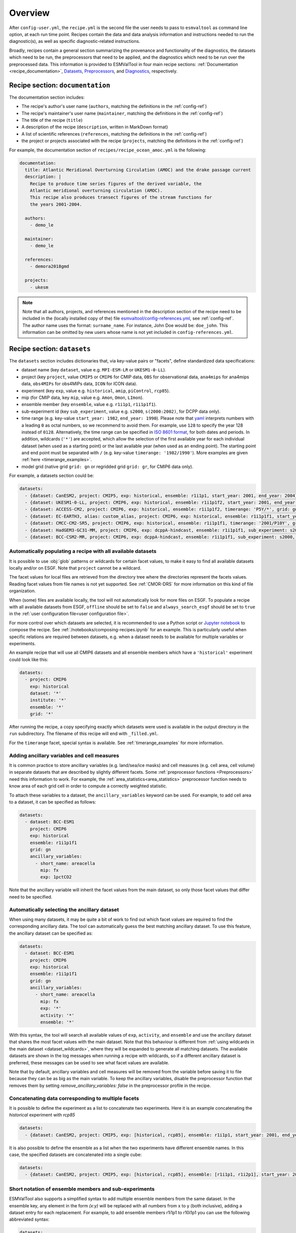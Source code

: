 .. _recipe_overview:

Overview
********

After ``config-user.yml``, the ``recipe.yml`` is the second file the user needs
to pass to ``esmvaltool`` as command line option, at each run time point.
Recipes contain the data and data analysis information and instructions needed
to run the diagnostic(s), as well as specific diagnostic-related instructions.

Broadly, recipes contain a general section summarizing the provenance and
functionality of the diagnostics, the datasets which need to be run, the
preprocessors that need to be applied, and the diagnostics which need to be run
over the preprocessed data. This information is provided to ESMValTool in four
main recipe sections: :ref:`Documentation <recipe_documentation>`, Datasets_,
Preprocessors_, and Diagnostics_, respectively.

.. _recipe_documentation:

Recipe section: ``documentation``
=================================

The documentation section includes:

- The recipe's author's user name (``authors``, matching the definitions in the
  :ref:`config-ref`)
- The recipe's maintainer's user name (``maintainer``, matching the definitions in the
  :ref:`config-ref`)
- The title of the recipe (``title``)
- A description of the recipe (``description``, written in MarkDown format)
- A list of scientific references (``references``, matching the definitions in
  the :ref:`config-ref`)
- the project or projects associated with the recipe (``projects``, matching
  the definitions in the :ref:`config-ref`)

For example, the documentation section of ``recipes/recipe_ocean_amoc.yml`` is
the following:

.. code-block:: yaml

    documentation:
      title: Atlantic Meridional Overturning Circulation (AMOC) and the drake passage current
      description: |
        Recipe to produce time series figures of the derived variable, the
        Atlantic meridional overturning circulation (AMOC).
        This recipe also produces transect figures of the stream functions for
        the years 2001-2004.

      authors:
        - demo_le

      maintainer:
        - demo_le

      references:
        - demora2018gmd

      projects:
        - ukesm

.. note::

   Note that all authors, projects, and references mentioned in the description
   section of the recipe need to be included in the (locally installed copy of the) file
   `esmvaltool/config-references.yml <https://github.com/ESMValGroup/ESMValTool/blob/main/esmvaltool/config-references.yml>`_,
   see :ref:`config-ref`.
   The author name uses the format: ``surname_name``. For instance, John
   Doe would be: ``doe_john``. This information can be omitted by new users
   whose name is not yet included in ``config-references.yml``.

.. _Datasets:

Recipe section: ``datasets``
============================

The ``datasets`` section includes dictionaries that, via key-value pairs or
"facets", define standardized data specifications:

- dataset name (key ``dataset``, value e.g. ``MPI-ESM-LR`` or ``UKESM1-0-LL``).
- project (key ``project``, value ``CMIP5`` or ``CMIP6`` for CMIP data,
  ``OBS`` for observational data, ``ana4mips`` for ana4mips data,
  ``obs4MIPs`` for obs4MIPs data, ``ICON`` for ICON data).
- experiment (key ``exp``, value e.g. ``historical``, ``amip``, ``piControl``,
  ``rcp85``).
- mip (for CMIP data, key ``mip``, value e.g. ``Amon``, ``Omon``, ``LImon``).
- ensemble member (key ``ensemble``, value e.g. ``r1i1p1``, ``r1i1p1f1``).
- sub-experiment id (key ``sub_experiment``, value e.g. ``s2000``,
  ``s(2000:2002)``, for DCPP data only).
- time range (e.g. key-value ``start_year: 1982``, ``end_year: 1990``).
  Please note that `yaml`_ interprets numbers with a leading ``0`` as octal
  numbers, so we recommend to avoid them. For example, use ``128`` to specify
  the year 128 instead of ``0128``.
  Alternatively, the time range can be specified in `ISO 8601 format
  <https://en.wikipedia.org/wiki/ISO_8601>`_, for both dates and periods.
  In addition, wildcards (``'*'``) are accepted, which allow the selection of
  the first available year for each individual dataset (when used as a starting
  point) or the last available year (when used as an ending point).
  The starting point and end point must be separated with ``/`` (e.g. key-value
  ``timerange: '1982/1990'``).
  More examples are given :ref:`here <timerange_examples>`.
- model grid (native grid ``grid: gn`` or regridded grid ``grid: gr``, for
  CMIP6 data only).

For example, a datasets section could be:

.. code-block:: yaml

    datasets:
      - {dataset: CanESM2, project: CMIP5, exp: historical, ensemble: r1i1p1, start_year: 2001, end_year: 2004}
      - {dataset: UKESM1-0-LL, project: CMIP6, exp: historical, ensemble: r1i1p1f2, start_year: 2001, end_year: 2004, grid: gn}
      - {dataset: ACCESS-CM2, project: CMIP6, exp: historical, ensemble: r1i1p1f2, timerange: 'P5Y/*', grid: gn}
      - {dataset: EC-EARTH3, alias: custom_alias, project: CMIP6, exp: historical, ensemble: r1i1p1f1, start_year: 2001, end_year: 2004, grid: gn}
      - {dataset: CMCC-CM2-SR5, project: CMIP6, exp: historical, ensemble: r1i1p1f1, timerange: '2001/P10Y', grid: gn}
      - {dataset: HadGEM3-GC31-MM, project: CMIP6, exp: dcppA-hindcast, ensemble: r1i1p1f1, sub_experiment: s2000, grid: gn, start_year: 2000, end_year, 2002}
      - {dataset: BCC-CSM2-MR, project: CMIP6, exp: dcppA-hindcast, ensemble: r1i1p1f1, sub_experiment: s2000, grid: gn, timerange: '*'}

.. _dataset_wildcards:

Automatically populating a recipe with all available datasets
-------------------------------------------------------------

It is possible to use :obj:`glob` patterns or wildcards for certain facet
values, to make it easy to find all available datasets locally and/or on ESGF.
Note that ``project`` cannot be a wildcard.

The facet values for local files are retrieved from the directory tree where the
directories represent the facets values.
Reading facet values from file names is not yet supported.
See :ref:`CMOR-DRS` for more information on this kind of file organization.

When (some) files are available locally, the tool will not automatically look
for more files on ESGF. To populate a recipe with all available datasets from
ESGF, ``offline`` should be set to ``false`` and ``always_search_esgf`` should
be set to ``true`` in the
:ref:`user configuration file<user configuration file>`.

For more control over which datasets are selected, it is recommended to use
a Python script or `Jupyter notebook <https://jupyter.org/>`_ to compose
the recipe.
See :ref:`/notebooks/composing-recipes.ipynb` for an example.
This is particularly useful when specific relations are required between
datasets, e.g. when a dataset needs to be available for multiple variables
or experiments.

An example recipe that will use all CMIP6 datasets and all ensemble members
which have a ``'historical'`` experiment could look like this:

.. code-block:: yaml

  datasets:
    - project: CMIP6
      exp: historical
      dataset: '*'
      institute: '*'
      ensemble: '*'
      grid: '*'

After running the recipe, a copy specifying exactly which datasets were used
is available in the output directory in the ``run`` subdirectory.
The filename of this recipe will end with ``_filled.yml``.

For the ``timerange`` facet, special syntax is available.
See :ref:`timerange_examples` for more information.

.. _ancillary_variables:

Adding ancillary variables and cell measures
--------------------------------------------

It is common practice to store ancillary variables (e.g. land/sea/ice masks)
and cell measures (e.g. cell area, cell volume) in separate datasets that are
described by slightly different facets.
Some :ref:`preprocessor functions <Preprocessors>` need this information to
work.
For example, the :ref:`area_statistics<area_statistics>` preprocessor function
needs to know area of each grid cell in order to compute a correctly weighted
statistic.

To attach these variables to a dataset, the ``ancillary_variables`` keyword can
be used.
For example, to add cell area to a dataset, it can be specified as follows:

.. code-block:: yaml

  datasets:
    - dataset: BCC-ESM1
      project: CMIP6
      exp: historical
      ensemble: r1i1p1f1
      grid: gn
      ancillary_variables:
        - short_name: areacella
          mip: fx
          exp: 1pctCO2

Note that the ancillary variable will inherit the facet values from the main
dataset, so only those facet values that differ need to be specified.

.. _ancillary_dataset_wildcards:

Automatically selecting the ancillary dataset
---------------------------------------------

When using many datasets, it may be quite a bit of work to find out which facet
values are required to find the corresponding ancillary data.
The tool can automatically guess the best matching ancillary dataset.
To use this feature, the ancillary dataset can be specified as:

.. code-block:: yaml

  datasets:
    - dataset: BCC-ESM1
      project: CMIP6
      exp: historical
      ensemble: r1i1p1f1
      grid: gn
      ancillary_variables:
        - short_name: areacella
          mip: fx
          exp: '*'
          activity: '*'
          ensemble: '*'

With this syntax, the tool will search all available values of ``exp``,
``activity``, and ``ensemble`` and use the ancillary dataset that shares the
most facet values with the main dataset.
Note that this behaviour is different from
:ref:`using wildcards in the main dataset <dataset_wildcards>`,
where they will be expanded to generate all matching datasets.
The available datasets are shown in the log messages when running a recipe
with wildcards, so if a different ancillary dataset is preferred, these messages
can be used to see what facet values are available.

Note that by default, ancillary variables and cell measures will be removed
from the variable before saving it to file because they can be as big as the
main variable.
To keep the ancillary variables, disable the preprocessor function that removes
them by setting `remove_ancillary_variables: false` in the preprocessor profile
in the recipe.

Concatenating data corresponding to multiple facets
---------------------------------------------------

It is possible to define the experiment as a list to concatenate two experiments.
Here it is an example concatenating the `historical` experiment with `rcp85`

.. code-block:: yaml

    datasets:
      - {dataset: CanESM2, project: CMIP5, exp: [historical, rcp85], ensemble: r1i1p1, start_year: 2001, end_year: 2004}

It is also possible to define the ensemble as a list when the two experiments have different ensemble names.
In this case, the specified datasets are concatenated into a single cube:

.. code-block:: yaml

    datasets:
      - {dataset: CanESM2, project: CMIP5, exp: [historical, rcp85], ensemble: [r1i1p1, r1i2p1], start_year: 2001, end_year: 2004}

Short notation of ensemble members and sub-experiments
------------------------------------------------------

ESMValTool also supports a simplified syntax to add multiple ensemble members from the same dataset.
In the ensemble key, any element in the form `(x:y)` will be replaced with all numbers from x to y (both inclusive),
adding a dataset entry for each replacement. For example, to add ensemble members r1i1p1 to r10i1p1
you can use the following abbreviated syntax:

.. code-block:: yaml

    datasets:
      - {dataset: CanESM2, project: CMIP5, exp: historical, ensemble: "r(1:10)i1p1", start_year: 2001, end_year: 2004}

It can be included multiple times in one definition. For example, to generate the datasets definitions
for the ensemble members r1i1p1 to r5i1p1 and from r1i2p1 to r5i1p1 you can use:

.. code-block:: yaml

    datasets:
      - {dataset: CanESM2, project: CMIP5, exp: historical, ensemble: "r(1:5)i(1:2)p1", start_year: 2001, end_year: 2004}

Please, bear in mind that this syntax can only be used in the ensemble tag.
Also, note that the combination of multiple experiments and ensembles, like
exp: [historical, rcp85], ensemble: [r1i1p1, "r(2:3)i1p1"] is not supported and will raise an error.

The same simplified syntax can be used to add multiple sub-experiments:

.. code-block:: yaml

    datasets:
      - {dataset: MIROC6, project: CMIP6, exp: dcppA-hindcast, ensemble: r1i1p1f1, sub_experiment: s(2000:2002), grid: gn, start_year: 2003, end_year: 2004}

.. _timerange_examples:

Time ranges
-----------

When using the ``timerange`` tag to specify the start and end points, possible values can be as follows:

  - A start and end point specified with a resolution up to seconds (YYYYMMDDThhmmss)
    * ``timerange: '1980/1982'``. Spans from 01/01/1980 to 31/12/1980.
    * ``timerange: '198002/198205'``. Spans from 01/02/1980 to 31/05/1982.
    * ``timerange: '19800302/19820403'``. Spans from 02/03/1980 to 03/04/1982.
    * ``timerange: '19800504T100000/19800504T110000'``. Spans from 04/05/1980 at 10h to 11h.

  - A start point or end point, and a relative period with a resolution up to second (P[n]Y[n]M[n]DT[n]H[n]M[n]S).
    * ``timerange: '1980/P5Y'``. Starting from 01/01/1980, spans 5 years.
    * ``timerange: 'P2Y5M/198202``. Ending at 28/02/1982, spans 2 years and 5 months.

  - A wildcard to load all available years, the first available start point or the last available end point.
    * ``timerange: '*'``. Finds all available years.
    * ``timerange: '*/1982``. Finds first available point, spans to 31/12/1982.
    * ``timerange: '*/P6Y``. Finds first available point, spans 6 years from it.
    * ``timerange: '198003/*``. Starting from 01/03/1980, spans until the last available point.
    * ``timerange: 'P5M/*``. Finds last available point, spans 5 months backwards from it.

.. note::

   Please make sure to use a consistent number of digits for the start and end
   point when using ``timerange``, e.g., instead of ``198005/2000``, use
   ``198005/200012``.
   Otherwise, it might happen that ESMValTool does not find your data even
   though the corresponding years are available.
   This also applies to wildcards:
   Wildcards are usually resolved using the timerange in the file name.  If
   this is given in the form ``YYYYMM``, then the other time point in
   ``timerange`` needs to be in the same format, e.g., use ``*/200012`` instead
   of ``*/2000`` in this case.
   If you use wildcards and get an unexpected error about missing data, have a
   look at the resolved ``timerange`` in the error message (``ERROR No input
   files found for variable {'timerange': '197901/2000', ...}``) and make sure
   that the number of digits in it is consistent.

Note that this section is not required, as datasets can also be provided in the
Diagnostics_ section.

.. _`yaml`: https://yaml.org/refcard.html

.. _Preprocessors:

Recipe section: ``preprocessors``
=================================

The preprocessor section of the recipe includes one or more preprocessors, each
of which may call the execution of one or several preprocessor functions.

Each preprocessor section includes:

- A preprocessor name (any name, under ``preprocessors``);
- A list of preprocessor steps to be executed (choose from the API);
- Any or none arguments given to the preprocessor steps;
- The order that the preprocessor steps are applied can also be specified using
  the ``custom_order`` preprocessor function.

The following snippet is an example of a preprocessor named ``prep_map`` that
contains multiple preprocessing steps (:ref:`Horizontal regridding` with two
arguments, :ref:`Time operations` with no arguments (i.e., calculating the
average over the time dimension) and :ref:`Multi-model statistics` with two
arguments):

.. code-block:: yaml

    preprocessors:
      prep_map:
        regrid:
          target_grid: 1x1
          scheme: linear
        climate_statistics:
          operator: mean
        multi_model_statistics:
          span: overlap
          statistics: [mean]

.. note::

   In this case no ``preprocessors`` section is needed the workflow will apply
   a ``default`` preprocessor consisting of only basic operations like: loading
   data, applying CMOR checks and fixes (:ref:`CMOR check and dataset-specific
   fixes`) and saving the data to disk.

Preprocessor operations will be applied using the default order
as listed in :ref:`preprocessor_functions`.
Preprocessor tasks can be set to run in the order they are listed in the recipe
by adding ``custom_order: true`` to the preprocessor definition.

.. _Diagnostics:

Recipe section: ``diagnostics``
===============================

The diagnostics section includes one or more diagnostics. Each diagnostic
section will include:

- the variable(s) to preprocess, including the preprocessor to be applied to each variable;
- the diagnostic script(s) to be run;
- a description of the diagnostic and lists of themes and realms that it applies to;
- an optional ``additional_datasets`` section.
- an optional ``title`` and ``description``, used to generate the title and description
  in the ``index.html`` output file.

.. _tasks:

The diagnostics section defines tasks
-------------------------------------
The diagnostic section(s) define the tasks that will be executed when running the recipe.
For each variable a preprocessing task will be defined and for each diagnostic script a
diagnostic task will be defined. These tasks can be viewed
in the main_log_debug.txt file that is produced every run. Each task has a unique
name that defines the subdirectory where the results of that task are stored. Task
names start with the name of the diagnostic section followed by a '/' and then
the name of the variable section for a preprocessing task or the name of the diagnostic
script section for a diagnostic task.

A (simplified) example diagnostics section could look like

.. code-block:: yaml

  diagnostics:
    diagnostic_name:
      title: Air temperature tutorial diagnostic
      description: A longer description can be added here.
      themes:
        - phys
      realms:
        - atmos
      variables:
        variable_name:
          short_name: ta
          preprocessor: preprocessor_name
          mip: Amon
      scripts:
        script_name:
          script: examples/diagnostic.py


Note that the example recipe above contains a single diagnostic section
called ``diagnostic_name`` and will result in two tasks:

- a preprocessing task called ``diagnostic_name/variable_name`` that will preprocess
  air temperature data for each dataset in the Datasets_ section of the recipe (not shown).
- a diagnostic task called ``diagnostic_name/script_name``

The path to the script provided in the ``script`` option should be
either the absolute path to the script, or the path relative to the
``esmvaltool/diag_scripts`` directory.

Depending on the installation configuration, you may get an error of
"file does not exist" when the system tries to run the diagnostic script
using relative paths. If this happens, use an absolute path instead.

Note that the script should either have the extension for a supported language,
i.e. ``.py``, ``.R``, ``.ncl``, or ``.jl`` for Python, R, NCL, and Julia diagnostics
respectively, or be executable if it is written in any other language.

.. _ancestor-tasks:

Ancestor tasks
--------------
Some tasks require the result of other tasks to be ready before they can start,
e.g. a diagnostic script needs the preprocessed variable data to start. Thus
each tasks has zero or more ancestor tasks. By default, each diagnostic task
in a diagnostic section has all variable preprocessing tasks in that same section
as ancestors. However, this can be changed using the ``ancestors`` keyword. Note
that wildcard expansion can be used to define ancestors.

.. code-block:: yaml

  diagnostics:
    diagnostic_1:
      variables:
        airtemp:
          short_name: ta
          preprocessor: preprocessor_name
          mip: Amon
      scripts:
        script_a:
          script: diagnostic_a.py
    diagnostic_2:
      variables:
        precip:
          short_name: pr
          preprocessor: preprocessor_name
          mip: Amon
      scripts:
        script_b:
          script: diagnostic_b.py
          ancestors: [diagnostic_1/script_a, precip]


The example recipe above will result in four tasks:

- a preprocessing task called ``diagnostic_1/airtemp``
- a diagnostic task called ``diagnostic_1/script_a``
- a preprocessing task called ``diagnostic_2/precip``
- a diagnostic task called ``diagnostic_2/script_b``

the preprocessing tasks do not have any ancestors, while the diagnostic_a.py
script will receive the preprocessed air temperature data
(has ancestor ``diagnostic_1/airtemp``) and the diagnostic_b.py
script will receive the results of diagnostic_a.py and the preprocessed precipitation
data (has ancestors ``diagnostic_1/script_a`` and ``diagnostic_2/precip``).

Task priority
-------------
Tasks are assigned a priority, with tasks appearing earlier on in the recipe
getting higher priority. The tasks will be executed sequentially or in parellel,
depending on the setting of ``max_parallel_tasks`` in the :ref:`user configuration file`.
When there are fewer than ``max_parallel_tasks`` running, tasks will be started
according to their priority. For obvious reasons, only tasks that are not waiting for
ancestor tasks can be started. This feature makes it possible to
reduce the processing time of recipes with many tasks, by placing tasks that
take relatively long near the top of the recipe. Of course this only works when
settings ``max_parallel_tasks`` to a value larger than 1. The current priority
and run time of individual tasks can be seen in the log messages shown when
running the tool (a lower number means higher priority).

Variable and dataset definitions
--------------------------------
To define a variable/dataset combination that corresponds to an actual
variable from a dataset, the keys in each variable section
are combined with the keys of each dataset definition. If two versions of the same
key are provided, then the key in the datasets section will take precedence
over the keys in variables section. For many recipes it makes more sense to
define the ``start_year`` and ``end_year`` items in the variable section,
because the diagnostic script assumes that all the data has the same time
range.

Variable short names usually do not change between datasets supported by
ESMValCore, as they are usually changed to match CMIP. Nevertheless, there are
small changes in variable names in CMIP6 with respect to CMIP5 (i.e. sea ice
concentration changed from ``sic`` to ``siconc``). ESMValCore is aware of some
of them and can do the automatic translation when needed. It will even do the
translation in the preprocessed file so the diagnostic does not have to deal
with this complexity, setting the short name in all files to match the one used
by the recipe. For example, if ``sic`` is requested, ESMValCore will
find ``sic`` or ``siconc`` depending on the project, but all preprocessed files
while use ``sic`` as their short_name. If the recipe requested ``siconc``, the
preprocessed files will be identical except that they will use the short_name
``siconc`` instead.

Diagnostic and variable specific datasets
-----------------------------------------
The ``additional_datasets`` option can be used to add datasets beyond those
listed in the Datasets_ section. This is useful if specific datasets need to
be used only by a specific diagnostic or variable, i.e. it can be added both
at diagnostic level, where it will apply to all variables in that diagnostic
section or at individual variable level. For example, this can be a good way
to add observational datasets, which are usually variable-specific.

Running a simple diagnostic
---------------------------
The following example, taken from ``recipe_ocean_example.yml``, shows a
diagnostic named `diag_map`, which loads the temperature at the ocean surface
between the years 2001 and 2003 and then passes it to the ``prep_map``
preprocessor. The result of this process is then passed to the ocean diagnostic
map script, ``ocean/diagnostic_maps.py``.

.. code-block:: yaml

  diagnostics:

    diag_map:
      title: Global Ocean Surface regridded temperature map
      description: Add a longer description here.
      variables:
        tos: # Temperature at the ocean surface
          preprocessor: prep_map
          start_year: 2001
          end_year: 2003
      scripts:
        Global_Ocean_Surface_regrid_map:
          script: ocean/diagnostic_maps.py

Passing arguments to a diagnostic script
----------------------------------------
The diagnostic script section(s) may include custom arguments that can be used by
the diagnostic script; these arguments are stored at runtime in a dictionary
that is then made available to the diagnostic script via the interface link,
independent of the language the diagnostic script is written in. Here is an
example of such groups of arguments:

.. code-block:: yaml

    scripts:
      autoassess_strato_test_1: &autoassess_strato_test_1_settings
        script: autoassess/autoassess_area_base.py
        title: "Autoassess Stratosphere Diagnostic Metric MPI-MPI"
        area: stratosphere
        control_model: MPI-ESM-LR
        exp_model: MPI-ESM-MR
        obs_models: [ERA-Interim]  # list to hold models that are NOT for metrics but for obs operations
        additional_metrics: [ERA-Interim, inmcm4]  # list to hold additional datasets for metrics

In this example, apart from specifying the diagnostic script ``script:
autoassess/autoassess_area_base.py``, we pass a suite of parameters to be used
by the script (``area``, ``control_model`` etc). These parameters are stored in
key-value pairs in the diagnostic configuration file, an interface file that
can be used by importing the ``run_diagnostic`` utility:

.. code-block:: python

   from esmvaltool.diag_scripts.shared import run_diagnostic

   # write the diagnostic code here e.g.
   def run_some_diagnostic(my_area, my_control_model, my_exp_model):
       """Diagnostic to be run."""
       if my_area == 'stratosphere':
           diag = my_control_model / my_exp_model
           return diag

   def main(cfg):
       """Main diagnostic run function."""
       my_area = cfg['area']
       my_control_model = cfg['control_model']
       my_exp_model = cfg['exp_model']
       run_some_diagnostic(my_area, my_control_model, my_exp_model)

   if __name__ == '__main__':

       with run_diagnostic() as config:
           main(config)

This way a lot of the optional arguments necessary to a diagnostic are at the
user's control via the recipe.

Running your own diagnostic
---------------------------
If the user wants to test a newly-developed ``my_first_diagnostic.py`` which
is not yet part of the ESMValTool diagnostics library, he/she do it by passing
the absolute path to the diagnostic:

.. code-block:: yaml

  diagnostics:

    myFirstDiag:
      title: Let's do some science!
      description: John Doe wrote a funny diagnostic
      variables:
        tos: # Temperature at the ocean surface
          preprocessor: prep_map
          start_year: 2001
          end_year: 2003
      scripts:
        JoeDiagFunny:
          script: /home/users/john_doe/esmvaltool_testing/my_first_diagnostic.py

This way the user may test a new diagnostic thoroughly before committing to the
GitHub repository and including it in the ESMValTool diagnostics library.

Re-using parameters from one ``script`` to another
--------------------------------------------------
Due to ``yaml`` features it is possible to recycle entire diagnostics sections
for use with other diagnostics. Here is an example:

.. code-block:: yaml

    scripts:
      cycle: &cycle_settings
        script: perfmetrics/main.ncl
        plot_type: cycle
        time_avg: monthlyclim
      grading: &grading_settings
        <<: *cycle_settings
        plot_type: cycle_latlon
        calc_grading: true
        normalization: [centered_median, none]

In this example the hook ``&cycle_settings`` can be used to pass the ``cycle:``
parameters to ``grading:`` via the shortcut ``<<: *cycle_settings``.
